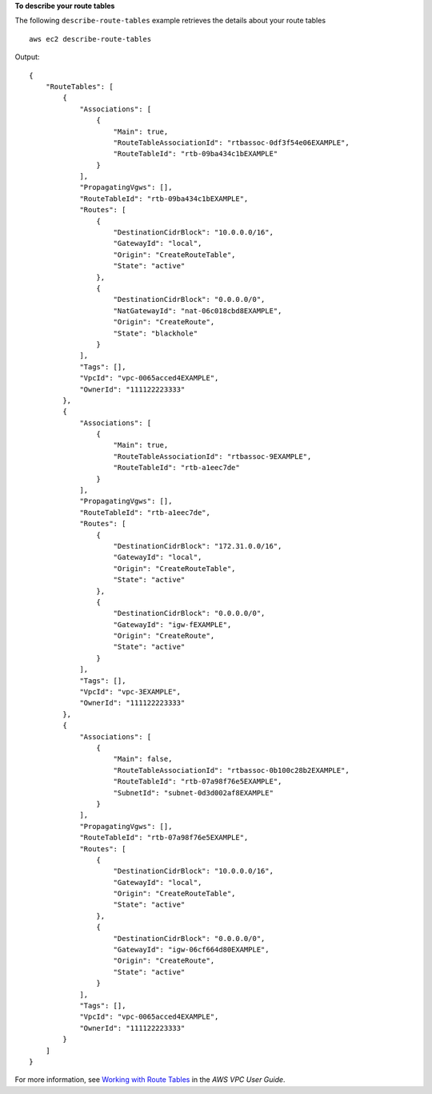 **To describe your route tables**

The following ``describe-route-tables`` example retrieves the details about your route tables ::

    aws ec2 describe-route-tables

Output::

    {
        "RouteTables": [
            {
                "Associations": [
                    {
                        "Main": true,
                        "RouteTableAssociationId": "rtbassoc-0df3f54e06EXAMPLE",
                        "RouteTableId": "rtb-09ba434c1bEXAMPLE"
                    }
                ],
                "PropagatingVgws": [],
                "RouteTableId": "rtb-09ba434c1bEXAMPLE",
                "Routes": [
                    {
                        "DestinationCidrBlock": "10.0.0.0/16",
                        "GatewayId": "local",
                        "Origin": "CreateRouteTable",
                        "State": "active"
                    },
                    {
                        "DestinationCidrBlock": "0.0.0.0/0",
                        "NatGatewayId": "nat-06c018cbd8EXAMPLE",
                        "Origin": "CreateRoute",
                        "State": "blackhole"
                    }
                ],
                "Tags": [],
                "VpcId": "vpc-0065acced4EXAMPLE",
                "OwnerId": "111122223333"
            },
            {
                "Associations": [
                    {
                        "Main": true,
                        "RouteTableAssociationId": "rtbassoc-9EXAMPLE",
                        "RouteTableId": "rtb-a1eec7de"
                    }
                ],
                "PropagatingVgws": [],
                "RouteTableId": "rtb-a1eec7de",
                "Routes": [
                    {
                        "DestinationCidrBlock": "172.31.0.0/16",
                        "GatewayId": "local",
                        "Origin": "CreateRouteTable",
                        "State": "active"
                    },
                    {
                        "DestinationCidrBlock": "0.0.0.0/0",
                        "GatewayId": "igw-fEXAMPLE",
                        "Origin": "CreateRoute",
                        "State": "active"
                    }
                ],
                "Tags": [],
                "VpcId": "vpc-3EXAMPLE",
                "OwnerId": "111122223333"
            },
            {
                "Associations": [
                    {
                        "Main": false,
                        "RouteTableAssociationId": "rtbassoc-0b100c28b2EXAMPLE",
                        "RouteTableId": "rtb-07a98f76e5EXAMPLE",
                        "SubnetId": "subnet-0d3d002af8EXAMPLE"
                    }
                ],
                "PropagatingVgws": [],
                "RouteTableId": "rtb-07a98f76e5EXAMPLE",
                "Routes": [
                    {
                        "DestinationCidrBlock": "10.0.0.0/16",
                        "GatewayId": "local",
                        "Origin": "CreateRouteTable",
                        "State": "active"
                    },
                    {
                        "DestinationCidrBlock": "0.0.0.0/0",
                        "GatewayId": "igw-06cf664d80EXAMPLE",
                        "Origin": "CreateRoute",
                        "State": "active"
                    }
                ],
                "Tags": [],
                "VpcId": "vpc-0065acced4EXAMPLE",
                "OwnerId": "111122223333"
            }
        ]
    }

For more information, see `Working with Route Tables <https://docs.aws.amazon.com/vpc/latest/userguide/VPC_Route_Tables.html#WorkWithRouteTables>`__ in the *AWS VPC User Guide*.
